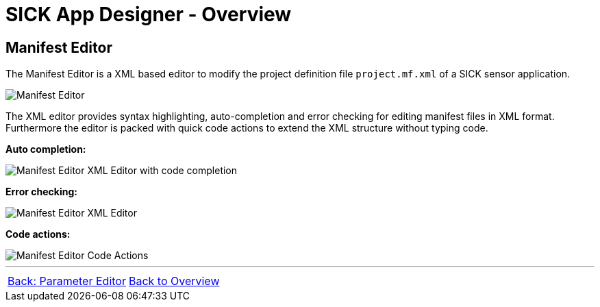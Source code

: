 = SICK App Designer - Overview

== Manifest Editor

The Manifest Editor is a XML based editor to modify the project definition file `project.mf.xml` of a SICK sensor application.

image::media/editor.png[Manifest Editor]

The XML editor provides syntax highlighting, auto-completion and error checking for editing manifest files in XML format.
Furthermore the editor is packed with quick code actions to extend the XML structure without typing code.

*Auto completion:*

image::media/completion.png[Manifest Editor XML Editor with code completion]

*Error checking:*

image::media/error.png[Manifest Editor XML Editor]

*Code actions:*

image::media/quick-actions.png[Manifest Editor Code Actions]

//footer: navigation
---
[cols="<,^,>", frame=none, grid=none]
|===
|xref:../2.2.4-Parameter-Editor/Parameter-Editor.adoc[Back: Parameter Editor]|xref:../Overview.adoc[Back to Overview]|
|===